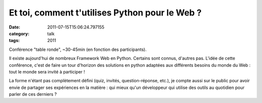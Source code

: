Et toi, comment t'utilises Python pour le Web ?
###############################################
:date: 2011-07-15T15:06:24.797155
:category: talk
:tags: 2011

Conférence "table ronde", ~30-45min (en fonction des participants).

Il existe aujourd'hui de nombreux Framework Web en Python. Certains sont connus, d'autres pas. L'idée de cette conférence, c'est de faire un tour d'horizon des solutions en python adaptées aux différents besoins du monde du Web : tout le monde sera invité à participer !

La forme n'étant pas complètement défini (quiz, invités, question-réponse, etc.), je compte aussi sur le public pour avoir envie de partager ses expériences en la matière : qui mieux qu'un développeur qui utilise des outils au quotidien pour parler de ces derniers ?

